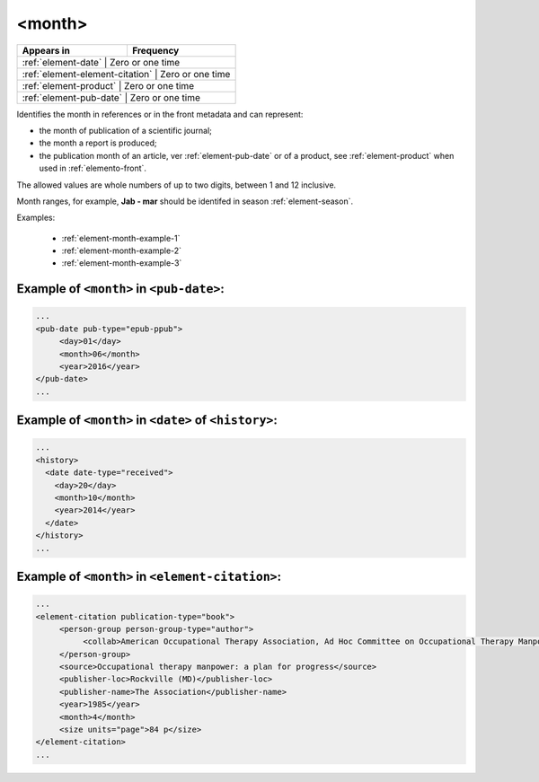 .. _element-month:

<month>
=======

+---------------------------------+------------------+
| Appears in                      | Frequency        |
+=================================+==================+
| :ref:`element-date`             | Zero or one time |
+----------------------------------+-----------------+
| :ref:`element-element-citation` | Zero or one time |
+----------------------------------+-----------------+
| :ref:`element-product`          | Zero or one time |
+----------------------------------+-----------------+
| :ref:`element-pub-date`         | Zero or one time |
+---------------------------------+------------------+

Identifies the month in references or in the front metadata and can represent:

* the month of publication of a scientific journal;
* the month a report is produced;
* the publication month of an article, ver :ref:`element-pub-date` or of a product, see :ref:`element-product` when used in  :ref:`elemento-front`.

The allowed values are whole numbers of up to two digits, between 1 and 12 inclusive.

Month ranges, for example, **Jab - mar** should be identifed in season :ref:`element-season`.

Examples:

  * :ref:`element-month-example-1`
  * :ref:`element-month-example-2`
  * :ref:`element-month-example-3`

.. _elemento-month-exemplo-1:

Example of ``<month>`` in ``<pub-date>``:
-----------------------------------------

.. code-block:: xml

   ...
   <pub-date pub-type="epub-ppub">
        <day>01</day>
        <month>06</month>
        <year>2016</year>
   </pub-date>
   ...

.. _element-month-example-2:

Example of ``<month>`` in ``<date>`` of ``<history>``:
------------------------------------------------------

.. code-block:: xml

    ...
    <history>
      <date date-type="received">
        <day>20</day>
        <month>10</month>
        <year>2014</year>
      </date>
    </history>
    ...

.. _element-month-example-3:

Example of ``<month>`` in ``<element-citation>``:
-------------------------------------------------

.. code-block:: xml

   ...
   <element-citation publication-type="book">
        <person-group person-group-type="author">
             <collab>American Occupational Therapy Association, Ad Hoc Committee on Occupational Therapy Manpower</collab>
        </person-group>
        <source>Occupational therapy manpower: a plan for progress</source>
        <publisher-loc>Rockville (MD)</publisher-loc>
        <publisher-name>The Association</publisher-name>
        <year>1985</year>
        <month>4</month>
        <size units="page">84 p</size>
   </element-citation>
   ...

.. {"reviewed_on": "20180507", "by": "fabio.batalha@erudit.org"}
